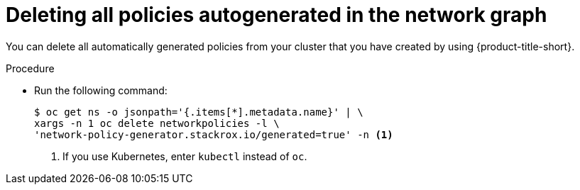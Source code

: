 // Module included in the following assemblies:
//
// * operating/manage-network-policies.adoc
:_content-type: PROCEDURE
[id="delete-all-autogenerated-policies-ng20_{context}"]
= Deleting all policies autogenerated in the network graph

[role="_abstract"]
You can delete all automatically generated policies from your cluster that you have created by using {product-title-short}.

.Procedure

* Run the following command:
+
[source,terminal]
----
$ oc get ns -o jsonpath='{.items[*].metadata.name}' | \
xargs -n 1 oc delete networkpolicies -l \
'network-policy-generator.stackrox.io/generated=true' -n <1>
----
<1> If you use Kubernetes, enter `kubectl` instead of `oc`.


